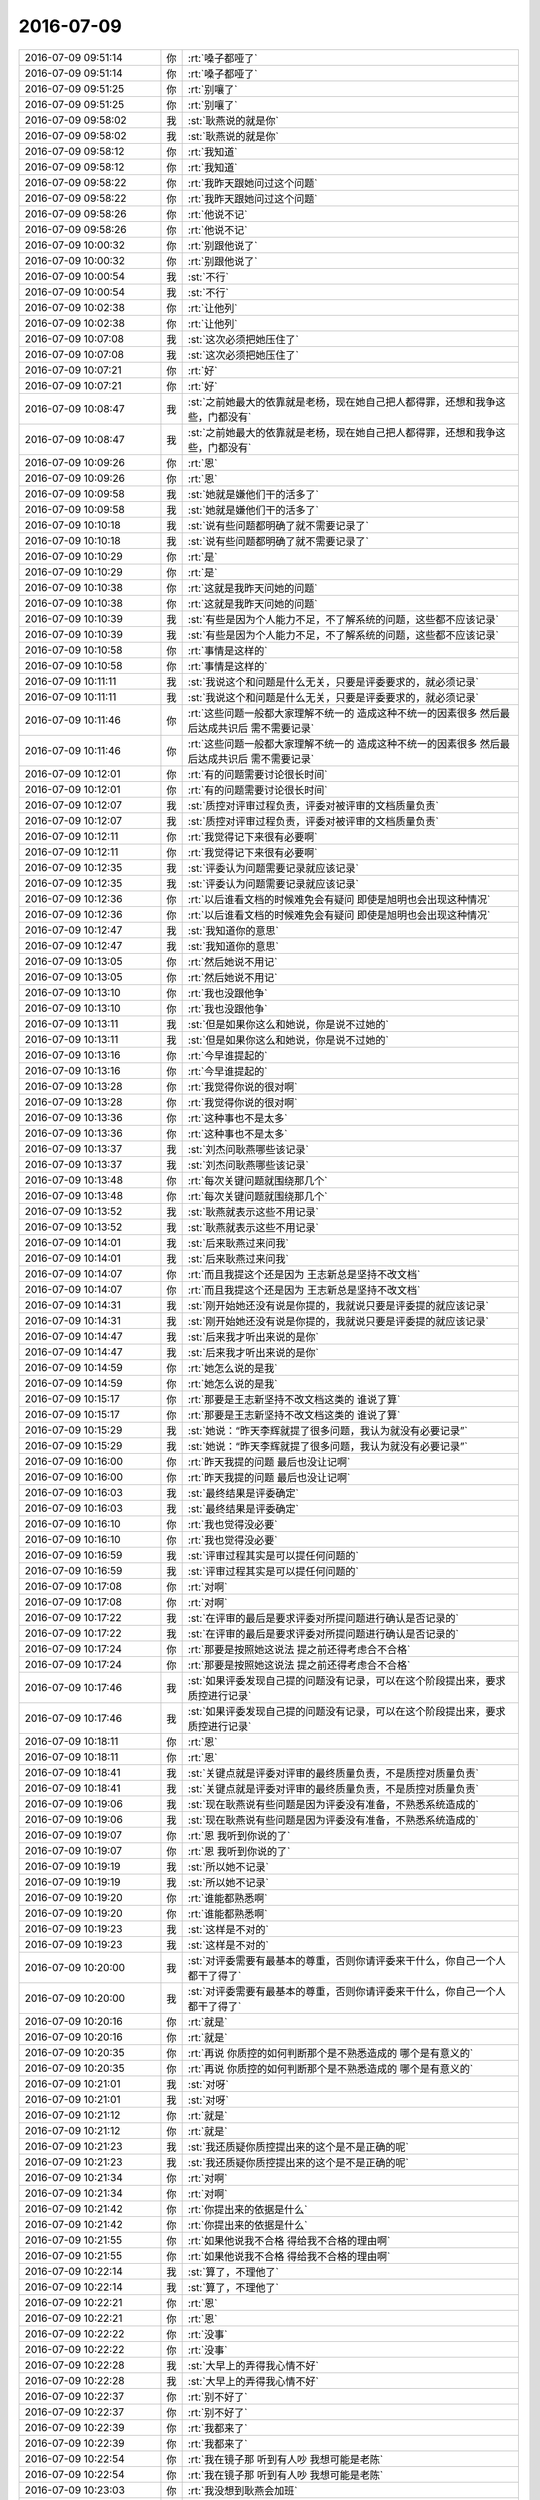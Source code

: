 2016-07-09
-------------

.. list-table::
   :widths: 25, 1, 60

   * - 2016-07-09 09:51:14
     - 你
     - :rt:`嗓子都哑了`
   * - 2016-07-09 09:51:14
     - 你
     - :rt:`嗓子都哑了`
   * - 2016-07-09 09:51:25
     - 你
     - :rt:`别嚷了`
   * - 2016-07-09 09:51:25
     - 你
     - :rt:`别嚷了`
   * - 2016-07-09 09:58:02
     - 我
     - :st:`耿燕说的就是你`
   * - 2016-07-09 09:58:02
     - 我
     - :st:`耿燕说的就是你`
   * - 2016-07-09 09:58:12
     - 你
     - :rt:`我知道`
   * - 2016-07-09 09:58:12
     - 你
     - :rt:`我知道`
   * - 2016-07-09 09:58:22
     - 你
     - :rt:`我昨天跟她问过这个问题`
   * - 2016-07-09 09:58:22
     - 你
     - :rt:`我昨天跟她问过这个问题`
   * - 2016-07-09 09:58:26
     - 你
     - :rt:`他说不记`
   * - 2016-07-09 09:58:26
     - 你
     - :rt:`他说不记`
   * - 2016-07-09 10:00:32
     - 你
     - :rt:`别跟他说了`
   * - 2016-07-09 10:00:32
     - 你
     - :rt:`别跟他说了`
   * - 2016-07-09 10:00:54
     - 我
     - :st:`不行`
   * - 2016-07-09 10:00:54
     - 我
     - :st:`不行`
   * - 2016-07-09 10:02:38
     - 你
     - :rt:`让他列`
   * - 2016-07-09 10:02:38
     - 你
     - :rt:`让他列`
   * - 2016-07-09 10:07:08
     - 我
     - :st:`这次必须把她压住了`
   * - 2016-07-09 10:07:08
     - 我
     - :st:`这次必须把她压住了`
   * - 2016-07-09 10:07:21
     - 你
     - :rt:`好`
   * - 2016-07-09 10:07:21
     - 你
     - :rt:`好`
   * - 2016-07-09 10:08:47
     - 我
     - :st:`之前她最大的依靠就是老杨，现在她自己把人都得罪，还想和我争这些，门都没有`
   * - 2016-07-09 10:08:47
     - 我
     - :st:`之前她最大的依靠就是老杨，现在她自己把人都得罪，还想和我争这些，门都没有`
   * - 2016-07-09 10:09:26
     - 你
     - :rt:`恩`
   * - 2016-07-09 10:09:26
     - 你
     - :rt:`恩`
   * - 2016-07-09 10:09:58
     - 我
     - :st:`她就是嫌他们干的活多了`
   * - 2016-07-09 10:09:58
     - 我
     - :st:`她就是嫌他们干的活多了`
   * - 2016-07-09 10:10:18
     - 我
     - :st:`说有些问题都明确了就不需要记录了`
   * - 2016-07-09 10:10:18
     - 我
     - :st:`说有些问题都明确了就不需要记录了`
   * - 2016-07-09 10:10:29
     - 你
     - :rt:`是`
   * - 2016-07-09 10:10:29
     - 你
     - :rt:`是`
   * - 2016-07-09 10:10:38
     - 你
     - :rt:`这就是我昨天问她的问题`
   * - 2016-07-09 10:10:38
     - 你
     - :rt:`这就是我昨天问她的问题`
   * - 2016-07-09 10:10:39
     - 我
     - :st:`有些是因为个人能力不足，不了解系统的问题，这些都不应该记录`
   * - 2016-07-09 10:10:39
     - 我
     - :st:`有些是因为个人能力不足，不了解系统的问题，这些都不应该记录`
   * - 2016-07-09 10:10:58
     - 你
     - :rt:`事情是这样的`
   * - 2016-07-09 10:10:58
     - 你
     - :rt:`事情是这样的`
   * - 2016-07-09 10:11:11
     - 我
     - :st:`我说这个和问题是什么无关，只要是评委要求的，就必须记录`
   * - 2016-07-09 10:11:11
     - 我
     - :st:`我说这个和问题是什么无关，只要是评委要求的，就必须记录`
   * - 2016-07-09 10:11:46
     - 你
     - :rt:`这些问题一般都大家理解不统一的 造成这种不统一的因素很多 然后最后达成共识后 需不需要记录`
   * - 2016-07-09 10:11:46
     - 你
     - :rt:`这些问题一般都大家理解不统一的 造成这种不统一的因素很多 然后最后达成共识后 需不需要记录`
   * - 2016-07-09 10:12:01
     - 你
     - :rt:`有的问题需要讨论很长时间`
   * - 2016-07-09 10:12:01
     - 你
     - :rt:`有的问题需要讨论很长时间`
   * - 2016-07-09 10:12:07
     - 我
     - :st:`质控对评审过程负责，评委对被评审的文档质量负责`
   * - 2016-07-09 10:12:07
     - 我
     - :st:`质控对评审过程负责，评委对被评审的文档质量负责`
   * - 2016-07-09 10:12:11
     - 你
     - :rt:`我觉得记下来很有必要啊`
   * - 2016-07-09 10:12:11
     - 你
     - :rt:`我觉得记下来很有必要啊`
   * - 2016-07-09 10:12:35
     - 我
     - :st:`评委认为问题需要记录就应该记录`
   * - 2016-07-09 10:12:35
     - 我
     - :st:`评委认为问题需要记录就应该记录`
   * - 2016-07-09 10:12:36
     - 你
     - :rt:`以后谁看文档的时候难免会有疑问 即使是旭明也会出现这种情况`
   * - 2016-07-09 10:12:36
     - 你
     - :rt:`以后谁看文档的时候难免会有疑问 即使是旭明也会出现这种情况`
   * - 2016-07-09 10:12:47
     - 我
     - :st:`我知道你的意思`
   * - 2016-07-09 10:12:47
     - 我
     - :st:`我知道你的意思`
   * - 2016-07-09 10:13:05
     - 你
     - :rt:`然后她说不用记`
   * - 2016-07-09 10:13:05
     - 你
     - :rt:`然后她说不用记`
   * - 2016-07-09 10:13:10
     - 你
     - :rt:`我也没跟他争`
   * - 2016-07-09 10:13:10
     - 你
     - :rt:`我也没跟他争`
   * - 2016-07-09 10:13:11
     - 我
     - :st:`但是如果你这么和她说，你是说不过她的`
   * - 2016-07-09 10:13:11
     - 我
     - :st:`但是如果你这么和她说，你是说不过她的`
   * - 2016-07-09 10:13:16
     - 你
     - :rt:`今早谁提起的`
   * - 2016-07-09 10:13:16
     - 你
     - :rt:`今早谁提起的`
   * - 2016-07-09 10:13:28
     - 你
     - :rt:`我觉得你说的很对啊`
   * - 2016-07-09 10:13:28
     - 你
     - :rt:`我觉得你说的很对啊`
   * - 2016-07-09 10:13:36
     - 你
     - :rt:`这种事也不是太多`
   * - 2016-07-09 10:13:36
     - 你
     - :rt:`这种事也不是太多`
   * - 2016-07-09 10:13:37
     - 我
     - :st:`刘杰问耿燕哪些该记录`
   * - 2016-07-09 10:13:37
     - 我
     - :st:`刘杰问耿燕哪些该记录`
   * - 2016-07-09 10:13:48
     - 你
     - :rt:`每次关键问题就围绕那几个`
   * - 2016-07-09 10:13:48
     - 你
     - :rt:`每次关键问题就围绕那几个`
   * - 2016-07-09 10:13:52
     - 我
     - :st:`耿燕就表示这些不用记录`
   * - 2016-07-09 10:13:52
     - 我
     - :st:`耿燕就表示这些不用记录`
   * - 2016-07-09 10:14:01
     - 我
     - :st:`后来耿燕过来问我`
   * - 2016-07-09 10:14:01
     - 我
     - :st:`后来耿燕过来问我`
   * - 2016-07-09 10:14:07
     - 你
     - :rt:`而且我提这个还是因为 王志新总是坚持不改文档`
   * - 2016-07-09 10:14:07
     - 你
     - :rt:`而且我提这个还是因为 王志新总是坚持不改文档`
   * - 2016-07-09 10:14:31
     - 我
     - :st:`刚开始她还没有说是你提的，我就说只要是评委提的就应该记录`
   * - 2016-07-09 10:14:31
     - 我
     - :st:`刚开始她还没有说是你提的，我就说只要是评委提的就应该记录`
   * - 2016-07-09 10:14:47
     - 我
     - :st:`后来我才听出来说的是你`
   * - 2016-07-09 10:14:47
     - 我
     - :st:`后来我才听出来说的是你`
   * - 2016-07-09 10:14:59
     - 你
     - :rt:`她怎么说的是我`
   * - 2016-07-09 10:14:59
     - 你
     - :rt:`她怎么说的是我`
   * - 2016-07-09 10:15:17
     - 你
     - :rt:`那要是王志新坚持不改文档这类的 谁说了算`
   * - 2016-07-09 10:15:17
     - 你
     - :rt:`那要是王志新坚持不改文档这类的 谁说了算`
   * - 2016-07-09 10:15:29
     - 我
     - :st:`她说：“昨天李辉就提了很多问题，我认为就没有必要记录”`
   * - 2016-07-09 10:15:29
     - 我
     - :st:`她说：“昨天李辉就提了很多问题，我认为就没有必要记录”`
   * - 2016-07-09 10:16:00
     - 你
     - :rt:`昨天我提的问题 最后也没让记啊`
   * - 2016-07-09 10:16:00
     - 你
     - :rt:`昨天我提的问题 最后也没让记啊`
   * - 2016-07-09 10:16:03
     - 我
     - :st:`最终结果是评委确定`
   * - 2016-07-09 10:16:03
     - 我
     - :st:`最终结果是评委确定`
   * - 2016-07-09 10:16:10
     - 你
     - :rt:`我也觉得没必要`
   * - 2016-07-09 10:16:10
     - 你
     - :rt:`我也觉得没必要`
   * - 2016-07-09 10:16:59
     - 我
     - :st:`评审过程其实是可以提任何问题的`
   * - 2016-07-09 10:16:59
     - 我
     - :st:`评审过程其实是可以提任何问题的`
   * - 2016-07-09 10:17:08
     - 你
     - :rt:`对啊`
   * - 2016-07-09 10:17:08
     - 你
     - :rt:`对啊`
   * - 2016-07-09 10:17:22
     - 我
     - :st:`在评审的最后是要求评委对所提问题进行确认是否记录的`
   * - 2016-07-09 10:17:22
     - 我
     - :st:`在评审的最后是要求评委对所提问题进行确认是否记录的`
   * - 2016-07-09 10:17:24
     - 你
     - :rt:`那要是按照她这说法 提之前还得考虑合不合格`
   * - 2016-07-09 10:17:24
     - 你
     - :rt:`那要是按照她这说法 提之前还得考虑合不合格`
   * - 2016-07-09 10:17:46
     - 我
     - :st:`如果评委发现自己提的问题没有记录，可以在这个阶段提出来，要求质控进行记录`
   * - 2016-07-09 10:17:46
     - 我
     - :st:`如果评委发现自己提的问题没有记录，可以在这个阶段提出来，要求质控进行记录`
   * - 2016-07-09 10:18:11
     - 你
     - :rt:`恩`
   * - 2016-07-09 10:18:11
     - 你
     - :rt:`恩`
   * - 2016-07-09 10:18:41
     - 我
     - :st:`关键点就是评委对评审的最终质量负责，不是质控对质量负责`
   * - 2016-07-09 10:18:41
     - 我
     - :st:`关键点就是评委对评审的最终质量负责，不是质控对质量负责`
   * - 2016-07-09 10:19:06
     - 我
     - :st:`现在耿燕说有些问题是因为评委没有准备，不熟悉系统造成的`
   * - 2016-07-09 10:19:06
     - 我
     - :st:`现在耿燕说有些问题是因为评委没有准备，不熟悉系统造成的`
   * - 2016-07-09 10:19:07
     - 你
     - :rt:`恩 我听到你说的了`
   * - 2016-07-09 10:19:07
     - 你
     - :rt:`恩 我听到你说的了`
   * - 2016-07-09 10:19:19
     - 我
     - :st:`所以她不记录`
   * - 2016-07-09 10:19:19
     - 我
     - :st:`所以她不记录`
   * - 2016-07-09 10:19:20
     - 你
     - :rt:`谁能都熟悉啊`
   * - 2016-07-09 10:19:20
     - 你
     - :rt:`谁能都熟悉啊`
   * - 2016-07-09 10:19:23
     - 我
     - :st:`这样是不对的`
   * - 2016-07-09 10:19:23
     - 我
     - :st:`这样是不对的`
   * - 2016-07-09 10:20:00
     - 我
     - :st:`对评委需要有最基本的尊重，否则你请评委来干什么，你自己一个人都干了得了`
   * - 2016-07-09 10:20:00
     - 我
     - :st:`对评委需要有最基本的尊重，否则你请评委来干什么，你自己一个人都干了得了`
   * - 2016-07-09 10:20:16
     - 你
     - :rt:`就是`
   * - 2016-07-09 10:20:16
     - 你
     - :rt:`就是`
   * - 2016-07-09 10:20:35
     - 你
     - :rt:`再说 你质控的如何判断那个是不熟悉造成的 哪个是有意义的`
   * - 2016-07-09 10:20:35
     - 你
     - :rt:`再说 你质控的如何判断那个是不熟悉造成的 哪个是有意义的`
   * - 2016-07-09 10:21:01
     - 我
     - :st:`对呀`
   * - 2016-07-09 10:21:01
     - 我
     - :st:`对呀`
   * - 2016-07-09 10:21:12
     - 你
     - :rt:`就是`
   * - 2016-07-09 10:21:12
     - 你
     - :rt:`就是`
   * - 2016-07-09 10:21:23
     - 我
     - :st:`我还质疑你质控提出来的这个是不是正确的呢`
   * - 2016-07-09 10:21:23
     - 我
     - :st:`我还质疑你质控提出来的这个是不是正确的呢`
   * - 2016-07-09 10:21:34
     - 你
     - :rt:`对啊`
   * - 2016-07-09 10:21:34
     - 你
     - :rt:`对啊`
   * - 2016-07-09 10:21:42
     - 你
     - :rt:`你提出来的依据是什么`
   * - 2016-07-09 10:21:42
     - 你
     - :rt:`你提出来的依据是什么`
   * - 2016-07-09 10:21:55
     - 你
     - :rt:`如果他说我不合格 得给我不合格的理由啊`
   * - 2016-07-09 10:21:55
     - 你
     - :rt:`如果他说我不合格 得给我不合格的理由啊`
   * - 2016-07-09 10:22:14
     - 我
     - :st:`算了，不理他了`
   * - 2016-07-09 10:22:14
     - 我
     - :st:`算了，不理他了`
   * - 2016-07-09 10:22:21
     - 你
     - :rt:`恩`
   * - 2016-07-09 10:22:21
     - 你
     - :rt:`恩`
   * - 2016-07-09 10:22:22
     - 你
     - :rt:`没事`
   * - 2016-07-09 10:22:22
     - 你
     - :rt:`没事`
   * - 2016-07-09 10:22:28
     - 我
     - :st:`大早上的弄得我心情不好`
   * - 2016-07-09 10:22:28
     - 我
     - :st:`大早上的弄得我心情不好`
   * - 2016-07-09 10:22:37
     - 你
     - :rt:`别不好了`
   * - 2016-07-09 10:22:37
     - 你
     - :rt:`别不好了`
   * - 2016-07-09 10:22:39
     - 你
     - :rt:`我都来了`
   * - 2016-07-09 10:22:39
     - 你
     - :rt:`我都来了`
   * - 2016-07-09 10:22:54
     - 你
     - :rt:`我在镜子那 听到有人吵 我想可能是老陈`
   * - 2016-07-09 10:22:54
     - 你
     - :rt:`我在镜子那 听到有人吵 我想可能是老陈`
   * - 2016-07-09 10:23:03
     - 你
     - :rt:`我没想到耿燕会加班`
   * - 2016-07-09 10:23:03
     - 你
     - :rt:`我没想到耿燕会加班`
   * - 2016-07-09 10:24:16
     - 我
     - :st:`我也没想到`
   * - 2016-07-09 10:24:16
     - 我
     - :st:`我也没想到`
   * - 2016-07-09 10:25:01
     - 你
     - :rt:`算了算了 没事没事`
   * - 2016-07-09 10:25:01
     - 你
     - :rt:`算了算了 没事没事`
   * - 2016-07-09 10:28:32
     - 你
     - :rt:`你干嘛呢`
   * - 2016-07-09 10:28:32
     - 你
     - :rt:`你干嘛呢`
   * - 2016-07-09 10:28:46
     - 我
     - :st:`PBC`
   * - 2016-07-09 10:28:46
     - 我
     - :st:`PBC`
   * - 2016-07-09 10:29:04
     - 我
     - :st:`我们组人最多，所以得早弄`
   * - 2016-07-09 10:29:04
     - 我
     - :st:`我们组人最多，所以得早弄`
   * - 2016-07-09 10:29:11
     - 你
     - :rt:`是`
   * - 2016-07-09 10:29:11
     - 你
     - :rt:`是`
   * - 2016-07-09 10:29:16
     - 我
     - :st:`没事的，我有空陪你聊天`
   * - 2016-07-09 10:29:16
     - 我
     - :st:`没事的，我有空陪你聊天`
   * - 2016-07-09 10:29:31
     - 你
     - :rt:`你先弄吧 我没事 我看这个周报呢`
   * - 2016-07-09 10:29:31
     - 你
     - :rt:`你先弄吧 我没事 我看这个周报呢`
   * - 2016-07-09 10:29:40
     - 你
     - :rt:`我看看这些数据是怎么来的`
   * - 2016-07-09 10:29:40
     - 你
     - :rt:`我看看这些数据是怎么来的`
   * - 2016-07-09 10:29:59
     - 我
     - :st:`这周应该还是严丹写吧`
   * - 2016-07-09 10:29:59
     - 我
     - :st:`这周应该还是严丹写吧`
   * - 2016-07-09 10:30:06
     - 你
     - :rt:`是啊`
   * - 2016-07-09 10:30:06
     - 你
     - :rt:`是啊`
   * - 2016-07-09 10:30:20
     - 你
     - :rt:`下周就得我写了 这里边东西很多`
   * - 2016-07-09 10:30:20
     - 你
     - :rt:`下周就得我写了 这里边东西很多`
   * - 2016-07-09 10:30:41
     - 你
     - :rt:`我不知道其中的项目 以哪个为准`
   * - 2016-07-09 10:30:41
     - 你
     - :rt:`我不知道其中的项目 以哪个为准`
   * - 2016-07-09 10:30:42
     - 我
     - :st:`我很早就和严丹提出过，要她找个备份，也给她暗示你做她的备份`
   * - 2016-07-09 10:30:42
     - 我
     - :st:`我很早就和严丹提出过，要她找个备份，也给她暗示你做她的备份`
   * - 2016-07-09 10:30:51
     - 你
     - :rt:`是吧`
   * - 2016-07-09 10:30:51
     - 你
     - :rt:`是吧`
   * - 2016-07-09 10:31:01
     - 我
     - :st:`只是严丹一直说要等领导说`
   * - 2016-07-09 10:31:01
     - 我
     - :st:`只是严丹一直说要等领导说`
   * - 2016-07-09 10:31:07
     - 你
     - :rt:`是`
   * - 2016-07-09 10:31:07
     - 你
     - :rt:`是`
   * - 2016-07-09 10:31:16
     - 我
     - :st:`我说让她去主动找领导，她不去`
   * - 2016-07-09 10:31:16
     - 我
     - :st:`我说让她去主动找领导，她不去`
   * - 2016-07-09 10:31:26
     - 我
     - :st:`至少有3次了`
   * - 2016-07-09 10:31:26
     - 我
     - :st:`至少有3次了`
   * - 2016-07-09 10:31:30
     - 你
     - :rt:`我觉得她本身并不想把这个工作交出来`
   * - 2016-07-09 10:31:30
     - 你
     - :rt:`我觉得她本身并不想把这个工作交出来`
   * - 2016-07-09 10:32:11
     - 我
     - :st:`是，她当时说别人整完了她也得再改一次`
   * - 2016-07-09 10:32:11
     - 我
     - :st:`是，她当时说别人整完了她也得再改一次`
   * - 2016-07-09 10:32:31
     - 你
     - :rt:`我看着这个周报需要的信息很多 我不知道各组提供的周报信息能不能够`
   * - 2016-07-09 10:32:31
     - 你
     - :rt:`我看着这个周报需要的信息很多 我不知道各组提供的周报信息能不能够`
   * - 2016-07-09 10:32:41
     - 我
     - :st:`不能`
   * - 2016-07-09 10:32:41
     - 我
     - :st:`不能`
   * - 2016-07-09 10:32:47
     - 你
     - :rt:`是吧`
   * - 2016-07-09 10:32:47
     - 你
     - :rt:`是吧`
   * - 2016-07-09 10:32:52
     - 你
     - :rt:`我觉得也不能`
   * - 2016-07-09 10:32:52
     - 你
     - :rt:`我觉得也不能`
   * - 2016-07-09 10:32:53
     - 我
     - :st:`有些是需要你去问`
   * - 2016-07-09 10:32:53
     - 我
     - :st:`有些是需要你去问`
   * - 2016-07-09 10:33:02
     - 我
     - :st:`或者你去编的`
   * - 2016-07-09 10:33:02
     - 我
     - :st:`或者你去编的`
   * - 2016-07-09 10:33:05
     - 你
     - :rt:`我是怕严丹那有些东西`
   * - 2016-07-09 10:33:05
     - 你
     - :rt:`我是怕严丹那有些东西`
   * - 2016-07-09 10:33:22
     - 我
     - :st:`以前严丹会问，现在她都是自己编`
   * - 2016-07-09 10:33:22
     - 我
     - :st:`以前严丹会问，现在她都是自己编`
   * - 2016-07-09 10:33:23
     - 你
     - :rt:`不是 你一看就能看出来 不是周报信息能填的`
   * - 2016-07-09 10:33:23
     - 你
     - :rt:`不是 你一看就能看出来 不是周报信息能填的`
   * - 2016-07-09 10:33:32
     - 你
     - :rt:`编的啊`
   * - 2016-07-09 10:33:32
     - 你
     - :rt:`编的啊`
   * - 2016-07-09 10:33:37
     - 你
     - :rt:`有的是rd上的`
   * - 2016-07-09 10:33:37
     - 你
     - :rt:`有的是rd上的`
   * - 2016-07-09 10:33:40
     - 我
     - :st:`对呀`
   * - 2016-07-09 10:33:40
     - 我
     - :st:`对呀`
   * - 2016-07-09 10:33:47
     - 我
     - :st:`这些她都和我说过`
   * - 2016-07-09 10:33:47
     - 我
     - :st:`这些她都和我说过`
   * - 2016-07-09 10:33:57
     - 我
     - :st:`每次抱怨的时候都说`
   * - 2016-07-09 10:33:57
     - 我
     - :st:`每次抱怨的时候都说`
   * - 2016-07-09 10:33:58
     - 你
     - :rt:`我自己看看吧`
   * - 2016-07-09 10:33:58
     - 你
     - :rt:`我自己看看吧`
   * - 2016-07-09 10:34:04
     - 我
     - :st:`我就说她该找备份了`
   * - 2016-07-09 10:34:46
     - 我
     - :st:`不过我不希望你只做这个，这个做久了就真成花瓶了`
   * - 2016-07-09 10:34:46
     - 我
     - :st:`不过我不希望你只做这个，这个做久了就真成花瓶了`
   * - 2016-07-09 10:35:07
     - 你
     - :rt:`不会的`
   * - 2016-07-09 10:35:07
     - 你
     - :rt:`不会的`
   * - 2016-07-09 10:35:15
     - 你
     - :rt:`只是顺便写个周报而已`
   * - 2016-07-09 10:35:15
     - 你
     - :rt:`只是顺便写个周报而已`
   * - 2016-07-09 10:35:24
     - 你
     - :rt:`这类的工作我也得接触接触`
   * - 2016-07-09 10:35:24
     - 你
     - :rt:`这类的工作我也得接触接触`
   * - 2016-07-09 10:35:32
     - 我
     - :st:`是`
   * - 2016-07-09 10:35:32
     - 我
     - :st:`是`
   * - 2016-07-09 10:35:37
     - 你
     - :rt:`我为什么总是跟你说我能做的了呢`
   * - 2016-07-09 10:35:37
     - 你
     - :rt:`我为什么总是跟你说我能做的了呢`
   * - 2016-07-09 10:35:54
     - 你
     - :rt:`这只是个周报 我必须要求自己做好`
   * - 2016-07-09 10:35:54
     - 你
     - :rt:`这只是个周报 我必须要求自己做好`
   * - 2016-07-09 10:36:07
     - 你
     - :rt:`要是想干别的 这个都做不好 还能做什么`
   * - 2016-07-09 10:36:07
     - 你
     - :rt:`要是想干别的 这个都做不好 还能做什么`
   * - 2016-07-09 10:36:18
     - 我
     - :st:`是`
   * - 2016-07-09 10:36:18
     - 我
     - :st:`是`
   * - 2016-07-09 10:36:24
     - 我
     - :st:`我是支持你做这个的`
   * - 2016-07-09 10:36:24
     - 我
     - :st:`我是支持你做这个的`
   * - 2016-07-09 10:36:27
     - 你
     - :rt:`恩`
   * - 2016-07-09 10:36:27
     - 你
     - :rt:`恩`
   * - 2016-07-09 10:36:29
     - 你
     - :rt:`没事`
   * - 2016-07-09 10:36:29
     - 你
     - :rt:`没事`
   * - 2016-07-09 10:36:43
     - 你
     - :rt:`这里边要求的能力并不高`
   * - 2016-07-09 10:36:43
     - 你
     - :rt:`这里边要求的能力并不高`
   * - 2016-07-09 10:36:54
     - 我
     - :st:`这里面有些东西其实是要考虑政治因素`
   * - 2016-07-09 10:36:54
     - 我
     - :st:`这里面有些东西其实是要考虑政治因素`
   * - 2016-07-09 10:36:55
     - 你
     - :rt:`就是细致 让后了解规则就好`
   * - 2016-07-09 10:36:55
     - 你
     - :rt:`就是细致 让后了解规则就好`
   * - 2016-07-09 10:37:05
     - 你
     - :rt:`比学技术简单`
   * - 2016-07-09 10:37:05
     - 你
     - :rt:`比学技术简单`
   * - 2016-07-09 10:37:06
     - 我
     - :st:`严丹编的那部分就有很多是这样的`
   * - 2016-07-09 10:37:06
     - 我
     - :st:`严丹编的那部分就有很多是这样的`
   * - 2016-07-09 10:37:11
     - 你
     - :rt:`我知道`
   * - 2016-07-09 10:37:11
     - 你
     - :rt:`我知道`
   * - 2016-07-09 10:37:17
     - 你
     - :rt:`所以才要了解规则`
   * - 2016-07-09 10:37:17
     - 你
     - :rt:`所以才要了解规则`
   * - 2016-07-09 10:37:20
     - 我
     - :st:`对`
   * - 2016-07-09 10:37:20
     - 我
     - :st:`对`
   * - 2016-07-09 10:37:51
     - 你
     - :rt:`我现在还不知道你说的那事  但是 慢慢的就得摸索出来`
   * - 2016-07-09 10:37:51
     - 你
     - :rt:`我现在还不知道你说的那事  但是 慢慢的就得摸索出来`
   * - 2016-07-09 10:38:00
     - 我
     - :st:`但是这个不好的地方就是会做成花瓶，像王欣那样`
   * - 2016-07-09 10:38:00
     - 我
     - :st:`但是这个不好的地方就是会做成花瓶，像王欣那样`
   * - 2016-07-09 10:38:05
     - 我
     - :st:`严丹也有这个趋势`
   * - 2016-07-09 10:38:05
     - 我
     - :st:`严丹也有这个趋势`
   * - 2016-07-09 10:38:10
     - 你
     - :rt:`等以后我工作多了 我也可以把这个工作交出去 专心干自己的大事`
   * - 2016-07-09 10:38:10
     - 你
     - :rt:`等以后我工作多了 我也可以把这个工作交出去 专心干自己的大事`
   * - 2016-07-09 10:38:23
     - 你
     - :rt:`我看出来了`
   * - 2016-07-09 10:38:23
     - 你
     - :rt:`我看出来了`
   * - 2016-07-09 10:38:32
     - 我
     - :st:`估计严丹就是王欣二世了`
   * - 2016-07-09 10:38:32
     - 我
     - :st:`估计严丹就是王欣二世了`
   * - 2016-07-09 10:38:42
     - 你
     - :rt:`我看现在杨总巴不得把项目管理的也让她交出来`
   * - 2016-07-09 10:38:42
     - 你
     - :rt:`我看现在杨总巴不得把项目管理的也让她交出来`
   * - 2016-07-09 10:38:54
     - 你
     - :rt:`专心给他卖命`
   * - 2016-07-09 10:38:54
     - 你
     - :rt:`专心给他卖命`
   * - 2016-07-09 10:39:03
     - 我
     - :st:`嗯`
   * - 2016-07-09 10:39:03
     - 我
     - :st:`嗯`
   * - 2016-07-09 10:39:15
     - 我
     - :st:`就像赵总要求王欣的一样`
   * - 2016-07-09 10:39:15
     - 我
     - :st:`就像赵总要求王欣的一样`
   * - 2016-07-09 10:39:25
     - 我
     - :st:`现在老杨也是把严丹当成一样的角色`
   * - 2016-07-09 10:39:25
     - 我
     - :st:`现在老杨也是把严丹当成一样的角色`
   * - 2016-07-09 10:39:54
     - 你
     - :rt:`是`
   * - 2016-07-09 10:39:54
     - 你
     - :rt:`是`
   * - 2016-07-09 10:39:57
     - 我
     - :st:`这种事情就是有好有坏`
   * - 2016-07-09 10:39:57
     - 我
     - :st:`这种事情就是有好有坏`
   * - 2016-07-09 10:40:04
     - 你
     - :rt:`我知道`
   * - 2016-07-09 10:40:04
     - 你
     - :rt:`我知道`
   * - 2016-07-09 10:40:36
     - 我
     - :st:`严丹上次还说让我教她python语言，说以后要是需要去找工作好有一技防身`
   * - 2016-07-09 10:40:36
     - 我
     - :st:`严丹上次还说让我教她python语言，说以后要是需要去找工作好有一技防身`
   * - 2016-07-09 10:41:04
     - 你
     - :rt:`真的啊`
   * - 2016-07-09 10:41:04
     - 你
     - :rt:`真的啊`
   * - 2016-07-09 10:41:07
     - 你
     - :rt:`我晕`
   * - 2016-07-09 10:41:07
     - 你
     - :rt:`我晕`
   * - 2016-07-09 10:41:14
     - 你
     - :rt:`原来他也有这个时候`
   * - 2016-07-09 10:41:14
     - 你
     - :rt:`原来他也有这个时候`
   * - 2016-07-09 10:41:45
     - 我
     - :st:`她没有表面上那么风光`
   * - 2016-07-09 10:41:45
     - 我
     - :st:`她没有表面上那么风光`
   * - 2016-07-09 10:41:49
     - 你
     - :rt:`是`
   * - 2016-07-09 10:41:49
     - 你
     - :rt:`是`
   * - 2016-07-09 10:41:56
     - 你
     - :rt:`你这么说我才看出来了`
   * - 2016-07-09 10:41:56
     - 你
     - :rt:`你这么说我才看出来了`
   * - 2016-07-09 10:42:11
     - 我
     - :st:`但是严丹的政治嗅觉非常敏感`
   * - 2016-07-09 10:42:11
     - 我
     - :st:`但是严丹的政治嗅觉非常敏感`
   * - 2016-07-09 10:42:22
     - 我
     - :st:`而且也特别理性`
   * - 2016-07-09 10:42:22
     - 我
     - :st:`而且也特别理性`
   * - 2016-07-09 10:42:35
     - 你
     - :rt:`恩`
   * - 2016-07-09 10:42:35
     - 你
     - :rt:`恩`
   * - 2016-07-09 10:42:37
     - 我
     - :st:`是女人中少有的`
   * - 2016-07-09 10:42:37
     - 我
     - :st:`是女人中少有的`
   * - 2016-07-09 10:42:43
     - 你
     - :rt:`唉`
   * - 2016-07-09 10:42:43
     - 你
     - :rt:`唉`
   * - 2016-07-09 10:43:20
     - 我
     - :st:`有一次吃饭，我和胖子说：“你先给我一个这个季度大家的PBC评分”`
   * - 2016-07-09 10:43:20
     - 我
     - :st:`有一次吃饭，我和胖子说：“你先给我一个这个季度大家的PBC评分”`
   * - 2016-07-09 10:43:29
     - 我
     - :st:`胖子就没听出来是什么意思`
   * - 2016-07-09 10:43:29
     - 我
     - :st:`胖子就没听出来是什么意思`
   * - 2016-07-09 10:43:37
     - 我
     - :st:`严丹就听出来了`
   * - 2016-07-09 10:43:37
     - 我
     - :st:`严丹就听出来了`
   * - 2016-07-09 10:44:34
     - 你
     - :rt:`是吧`
   * - 2016-07-09 10:44:34
     - 你
     - :rt:`是吧`
   * - 2016-07-09 10:44:36
     - 我
     - :st:`严丹就和胖子说“老王是想看你想的是不是和他想的一样，以后可能就让你管了”`
   * - 2016-07-09 10:44:36
     - 我
     - :st:`严丹就和胖子说“老王是想看你想的是不是和他想的一样，以后可能就让你管了”`
   * - 2016-07-09 10:44:48
     - 你
     - :rt:`这事这么简单`
   * - 2016-07-09 10:44:48
     - 你
     - :rt:`这事这么简单`
   * - 2016-07-09 10:44:52
     - 你
     - :rt:`胖子太傻了`
   * - 2016-07-09 10:44:52
     - 你
     - :rt:`胖子太傻了`
   * - 2016-07-09 10:44:58
     - 我
     - :st:`是呀`
   * - 2016-07-09 10:44:58
     - 我
     - :st:`是呀`
   * - 2016-07-09 10:45:09
     - 你
     - :rt:`严丹实力还是有的`
   * - 2016-07-09 10:45:09
     - 你
     - :rt:`严丹实力还是有的`
   * - 2016-07-09 10:45:21
     - 你
     - :rt:`就是现在位置有点尴尬了`
   * - 2016-07-09 10:45:21
     - 你
     - :rt:`就是现在位置有点尴尬了`
   * - 2016-07-09 10:45:28
     - 我
     - :st:`所以其实她并不是很甘心`
   * - 2016-07-09 10:45:28
     - 我
     - :st:`所以其实她并不是很甘心`
   * - 2016-07-09 10:45:32
     - 你
     - :rt:`本来做项目管理也是正道的`
   * - 2016-07-09 10:45:32
     - 你
     - :rt:`本来做项目管理也是正道的`
   * - 2016-07-09 10:45:54
     - 你
     - :rt:`其实周报这种东西 也算是比较重要的信息啦`
   * - 2016-07-09 10:45:54
     - 你
     - :rt:`其实周报这种东西 也算是比较重要的信息啦`
   * - 2016-07-09 10:45:59
     - 我
     - :st:`看到她这样，我就想到你`
   * - 2016-07-09 10:45:59
     - 我
     - :st:`看到她这样，我就想到你`
   * - 2016-07-09 10:46:06
     - 你
     - :rt:`对我可能不重要`
   * - 2016-07-09 10:46:06
     - 你
     - :rt:`对我可能不重要`
   * - 2016-07-09 10:46:14
     - 我
     - :st:`要是你这次写是领导特意安排的`
   * - 2016-07-09 10:46:14
     - 我
     - :st:`要是你这次写是领导特意安排的`
   * - 2016-07-09 10:46:19
     - 你
     - :rt:`但是能够开拓眼界`
   * - 2016-07-09 10:46:19
     - 你
     - :rt:`但是能够开拓眼界`
   * - 2016-07-09 10:46:34
     - 我
     - :st:`那么就有可能是想让你接她的班`
   * - 2016-07-09 10:46:34
     - 我
     - :st:`那么就有可能是想让你接她的班`
   * - 2016-07-09 10:46:36
     - 你
     - :rt:`哦 你指的是我将来的定位`
   * - 2016-07-09 10:46:36
     - 你
     - :rt:`哦 你指的是我将来的定位`
   * - 2016-07-09 10:46:46
     - 你
     - :rt:`啊？？？`
   * - 2016-07-09 10:46:46
     - 你
     - :rt:`啊？？？`
   * - 2016-07-09 10:46:49
     - 我
     - :st:`这和我当初的猜想差不多`
   * - 2016-07-09 10:46:49
     - 我
     - :st:`这和我当初的猜想差不多`
   * - 2016-07-09 10:46:56
     - 你
     - :rt:`那你们亏了`
   * - 2016-07-09 10:46:56
     - 你
     - :rt:`那你们亏了`
   * - 2016-07-09 10:47:04
     - 我
     - :st:`也是把你定位成花瓶`
   * - 2016-07-09 10:47:04
     - 我
     - :st:`也是把你定位成花瓶`
   * - 2016-07-09 10:47:07
     - 你
     - :rt:`好不容易培养出个写软需的`
   * - 2016-07-09 10:47:07
     - 你
     - :rt:`好不容易培养出个写软需的`
   * - 2016-07-09 10:47:14
     - 你
     - :rt:`走一步算一步吧`
   * - 2016-07-09 10:47:14
     - 你
     - :rt:`走一步算一步吧`
   * - 2016-07-09 10:47:40
     - 我
     - :st:`如果只是洪越安排你的就问题不大`
   * - 2016-07-09 10:47:40
     - 我
     - :st:`如果只是洪越安排你的就问题不大`
   * - 2016-07-09 10:48:27
     - 你
     - :rt:`我觉得不是他`
   * - 2016-07-09 10:48:27
     - 你
     - :rt:`我觉得不是他`
   * - 2016-07-09 10:48:39
     - 我
     - :st:`活肯定是干的越多越好，但是你的定位应该是产品经理`
   * - 2016-07-09 10:48:39
     - 我
     - :st:`活肯定是干的越多越好，但是你的定位应该是产品经理`
   * - 2016-07-09 10:48:48
     - 你
     - :rt:`他是很不放心我做的`
   * - 2016-07-09 10:48:48
     - 你
     - :rt:`他是很不放心我做的`
   * - 2016-07-09 10:49:27
     - 我
     - :st:`你说的他是指洪越？`
   * - 2016-07-09 10:49:27
     - 我
     - :st:`你说的他是指洪越？`
   * - 2016-07-09 10:49:32
     - 你
     - :rt:`是不是领导安排的 我不知道`
   * - 2016-07-09 10:49:32
     - 你
     - :rt:`是不是领导安排的 我不知道`
   * - 2016-07-09 10:49:39
     - 你
     - :rt:`但是我能肯定不是王洪越`
   * - 2016-07-09 10:49:39
     - 你
     - :rt:`但是我能肯定不是王洪越`
   * - 2016-07-09 10:51:09
     - 我
     - :st:`嗯`
   * - 2016-07-09 10:51:09
     - 我
     - :st:`嗯`
   * - 2016-07-09 10:51:55
     - 我
     - :st:`不管是谁，咱们就按照咱们的目标努力`
   * - 2016-07-09 10:51:55
     - 我
     - :st:`不管是谁，咱们就按照咱们的目标努力`
   * - 2016-07-09 10:52:00
     - 你
     - :rt:`是`
   * - 2016-07-09 10:52:00
     - 你
     - :rt:`是`
   * - 2016-07-09 10:52:46
     - 你
     - :rt:`我的目标是产品经理`
   * - 2016-07-09 10:52:46
     - 你
     - :rt:`我的目标是产品经理`
   * - 2016-07-09 10:52:54
     - 你
     - :rt:`我才不会给杨总当秘书呢`
   * - 2016-07-09 10:52:54
     - 你
     - :rt:`我才不会给杨总当秘书呢`
   * - 2016-07-09 10:53:05
     - 你
     - :rt:`一年前让我去还可能 现在不行了`
   * - 2016-07-09 10:53:05
     - 你
     - :rt:`一年前让我去还可能 现在不行了`
   * - 2016-07-09 11:01:45
     - 我
     - :st:`即使是当秘书，也不会是老杨的，应该是下一任开发中心领导的，就是有可能是老田的。严丹才是老杨的秘书`
   * - 2016-07-09 11:01:45
     - 我
     - :st:`即使是当秘书，也不会是老杨的，应该是下一任开发中心领导的，就是有可能是老田的。严丹才是老杨的秘书`
   * - 2016-07-09 11:03:56
     - 你
     - :rt:`恩`
   * - 2016-07-09 11:03:56
     - 你
     - :rt:`恩`
   * - 2016-07-09 11:04:01
     - 你
     - :rt:`老田更不可能了`
   * - 2016-07-09 11:04:01
     - 你
     - :rt:`老田更不可能了`
   * - 2016-07-09 11:07:05
     - 你
     - :rt:`今天中午跟我对象吃饭`
   * - 2016-07-09 11:07:05
     - 你
     - :rt:`今天中午跟我对象吃饭`
   * - 2016-07-09 11:07:29
     - 你
     - :rt:`问了一路今天谁加班`
   * - 2016-07-09 11:07:29
     - 你
     - :rt:`问了一路今天谁加班`
   * - 2016-07-09 11:08:14
     - 我
     - :st:`是不是就想看我加不加`
   * - 2016-07-09 11:08:14
     - 我
     - :st:`是不是就想看我加不加`
   * - 2016-07-09 11:08:20
     - 你
     - :rt:`对啊`
   * - 2016-07-09 11:08:20
     - 你
     - :rt:`对啊`
   * - 2016-07-09 11:08:22
     - 你
     - :rt:`我觉得是`
   * - 2016-07-09 11:08:22
     - 你
     - :rt:`我觉得是`
   * - 2016-07-09 11:08:34
     - 你
     - :rt:`从昨天晚上就开始问`
   * - 2016-07-09 11:08:34
     - 你
     - :rt:`从昨天晚上就开始问`
   * - 2016-07-09 11:08:53
     - 你
     - :rt:`而且我发现一件事`
   * - 2016-07-09 11:08:53
     - 你
     - :rt:`而且我发现一件事`
   * - 2016-07-09 11:09:12
     - 我
     - :st:`什么事`
   * - 2016-07-09 11:09:12
     - 我
     - :st:`什么事`
   * - 2016-07-09 11:09:14
     - 你
     - :rt:`我发现东东根本不想我工作发展的好`
   * - 2016-07-09 11:09:14
     - 你
     - :rt:`我发现东东根本不想我工作发展的好`
   * - 2016-07-09 11:09:18
     - 你
     - :rt:`他大男子主义`
   * - 2016-07-09 11:09:18
     - 你
     - :rt:`他大男子主义`
   * - 2016-07-09 11:09:23
     - 我
     - :st:`哦`
   * - 2016-07-09 11:09:23
     - 我
     - :st:`哦`
   * - 2016-07-09 11:09:29
     - 你
     - :rt:`我以后工作的事 不能跟他说了`
   * - 2016-07-09 11:09:29
     - 你
     - :rt:`我以后工作的事 不能跟他说了`
   * - 2016-07-09 11:09:50
     - 我
     - :st:`不会想让你当家庭主妇吧`
   * - 2016-07-09 11:09:50
     - 我
     - :st:`不会想让你当家庭主妇吧`
   * - 2016-07-09 11:09:52
     - 你
     - :rt:`我觉得他很难超过我`
   * - 2016-07-09 11:09:52
     - 你
     - :rt:`我觉得他很难超过我`
   * - 2016-07-09 11:09:59
     - 你
     - :rt:`不是`
   * - 2016-07-09 11:09:59
     - 你
     - :rt:`不是`
   * - 2016-07-09 11:10:15
     - 你
     - :rt:`就是普普通通的吧 比他好 他就不乐意`
   * - 2016-07-09 11:10:15
     - 你
     - :rt:`就是普普通通的吧 比他好 他就不乐意`
   * - 2016-07-09 11:10:24
     - 你
     - :rt:`也不是不乐意`
   * - 2016-07-09 11:10:24
     - 你
     - :rt:`也不是不乐意`
   * - 2016-07-09 11:10:27
     - 我
     - :st:`唉`
   * - 2016-07-09 11:10:27
     - 我
     - :st:`唉`
   * - 2016-07-09 11:10:30
     - 你
     - :rt:`就是会不好受`
   * - 2016-07-09 11:10:30
     - 你
     - :rt:`就是会不好受`
   * - 2016-07-09 11:10:35
     - 你
     - :rt:`你看我多惨`
   * - 2016-07-09 11:10:35
     - 你
     - :rt:`你看我多惨`
   * - 2016-07-09 11:10:38
     - 我
     - :st:`是`
   * - 2016-07-09 11:10:38
     - 我
     - :st:`是`
   * - 2016-07-09 11:10:50
     - 你
     - :rt:`好也不是 坏也不是`
   * - 2016-07-09 11:10:50
     - 你
     - :rt:`好也不是 坏也不是`
   * - 2016-07-09 11:10:55
     - 我
     - :st:`有好久我媳妇一直比我好`
   * - 2016-07-09 11:10:55
     - 我
     - :st:`有好久我媳妇一直比我好`
   * - 2016-07-09 11:11:06
     - 你
     - :rt:`你心里难受吗`
   * - 2016-07-09 11:11:06
     - 你
     - :rt:`你心里难受吗`
   * - 2016-07-09 11:11:12
     - 我
     - :st:`挣钱也比我多`
   * - 2016-07-09 11:11:12
     - 我
     - :st:`挣钱也比我多`
   * - 2016-07-09 11:11:19
     - 我
     - :st:`没有呀`
   * - 2016-07-09 11:11:19
     - 我
     - :st:`没有呀`
   * - 2016-07-09 11:11:22
     - 你
     - :rt:`是吧`
   * - 2016-07-09 11:11:22
     - 你
     - :rt:`是吧`
   * - 2016-07-09 11:11:24
     - 你
     - :rt:`唉`
   * - 2016-07-09 11:11:24
     - 你
     - :rt:`唉`
   * - 2016-07-09 11:11:28
     - 你
     - :rt:`人跟人不同`
   * - 2016-07-09 11:11:28
     - 你
     - :rt:`人跟人不同`
   * - 2016-07-09 11:11:30
     - 我
     - :st:`只是更努力的提高自己`
   * - 2016-07-09 11:11:30
     - 我
     - :st:`只是更努力的提高自己`
   * - 2016-07-09 11:11:40
     - 你
     - :rt:`我觉得东东最大的毛病就是不努力`
   * - 2016-07-09 11:11:40
     - 你
     - :rt:`我觉得东东最大的毛病就是不努力`
   * - 2016-07-09 11:11:46
     - 我
     - :st:`嗯`
   * - 2016-07-09 11:11:46
     - 我
     - :st:`嗯`
   * - 2016-07-09 11:11:49
     - 你
     - :rt:`上进心还是有的`
   * - 2016-07-09 11:11:49
     - 你
     - :rt:`上进心还是有的`
   * - 2016-07-09 11:12:01
     - 我
     - :st:`有点像阿娇吗`
   * - 2016-07-09 11:12:01
     - 我
     - :st:`有点像阿娇吗`
   * - 2016-07-09 11:12:03
     - 你
     - :rt:`叫思想的巨人 行动的矮子`
   * - 2016-07-09 11:12:03
     - 你
     - :rt:`叫思想的巨人 行动的矮子`
   * - 2016-07-09 11:12:13
     - 你
     - :rt:`不是 比他上进多了`
   * - 2016-07-09 11:12:13
     - 你
     - :rt:`不是 比他上进多了`
   * - 2016-07-09 11:12:19
     - 你
     - :rt:`学习能力差`
   * - 2016-07-09 11:12:19
     - 你
     - :rt:`学习能力差`
   * - 2016-07-09 11:12:34
     - 你
     - :rt:`不够钻`
   * - 2016-07-09 11:12:34
     - 你
     - :rt:`不够钻`
   * - 2016-07-09 11:12:37
     - 我
     - :st:`哦`
   * - 2016-07-09 11:12:37
     - 我
     - :st:`哦`
   * - 2016-07-09 11:12:57
     - 你
     - :rt:`我俩一起学习 我得比他快很多`
   * - 2016-07-09 11:13:35
     - 你
     - :rt:`我先忙会`
   * - 2016-07-09 11:13:35
     - 你
     - :rt:`我先忙会`
   * - 2016-07-09 11:13:40
     - 我
     - :st:`好的`
   * - 2016-07-09 11:13:40
     - 我
     - :st:`好的`
   * - 2016-07-09 11:13:43
     - 你
     - :rt:`一会再说吧`
   * - 2016-07-09 11:13:43
     - 你
     - :rt:`一会再说吧`
   * - 2016-07-09 11:13:47
     - 我
     - :st:`有空你找我`
   * - 2016-07-09 11:13:47
     - 我
     - :st:`有空你找我`
   * - 2016-07-09 11:13:54
     - 你
     - :rt:`好`
   * - 2016-07-09 11:13:54
     - 你
     - :rt:`好`
   * - 2016-07-09 11:44:29
     - 你
     - :rt:`你不忙了吗`
   * - 2016-07-09 11:44:29
     - 你
     - :rt:`你不忙了吗`
   * - 2016-07-09 11:44:44
     - 我
     - :st:`是`
   * - 2016-07-09 11:44:44
     - 我
     - :st:`是`
   * - 2016-07-09 11:45:48
     - 我
     - :st:`你带饭了吗`
   * - 2016-07-09 11:45:48
     - 我
     - :st:`你带饭了吗`
   * - 2016-07-09 11:46:04
     - 你
     - :rt:`没有 我跟东东一起吃`
   * - 2016-07-09 11:46:04
     - 你
     - :rt:`没有 我跟东东一起吃`
   * - 2016-07-09 11:46:23
     - 你
     - :rt:`问我 带不带饭`
   * - 2016-07-09 11:46:23
     - 你
     - :rt:`问我 带不带饭`
   * - 2016-07-09 11:46:28
     - 你
     - :rt:`我说不带了`
   * - 2016-07-09 11:46:28
     - 你
     - :rt:`我说不带了`
   * - 2016-07-09 11:46:31
     - 我
     - :st:`东东中午过来？`
   * - 2016-07-09 11:46:31
     - 我
     - :st:`东东中午过来？`
   * - 2016-07-09 11:46:34
     - 你
     - :rt:`问阿娇加不加班`
   * - 2016-07-09 11:46:34
     - 你
     - :rt:`问阿娇加不加班`
   * - 2016-07-09 11:46:38
     - 你
     - :rt:`跟谁吃饭`
   * - 2016-07-09 11:46:38
     - 你
     - :rt:`跟谁吃饭`
   * - 2016-07-09 11:46:43
     - 你
     - :rt:`本来想跟你吃的`
   * - 2016-07-09 11:46:43
     - 你
     - :rt:`本来想跟你吃的`
   * - 2016-07-09 11:46:58
     - 你
     - :rt:`索性我就说你过来找我吧 咱俩吃`
   * - 2016-07-09 11:46:58
     - 你
     - :rt:`索性我就说你过来找我吧 咱俩吃`
   * - 2016-07-09 11:47:16
     - 我
     - :st:`嗯，挺好`
   * - 2016-07-09 11:47:16
     - 我
     - :st:`嗯，挺好`
   * - 2016-07-09 11:47:23
     - 你
     - :rt:`恩`
   * - 2016-07-09 11:47:23
     - 你
     - :rt:`恩`
   * - 2016-07-09 11:48:19
     - 你
     - :rt:`他老是看着我`
   * - 2016-07-09 11:48:19
     - 你
     - :rt:`他老是看着我`
   * - 2016-07-09 11:48:43
     - 我
     - :st:`太宝贝你了`
   * - 2016-07-09 11:48:43
     - 我
     - :st:`太宝贝你了`
   * - 2016-07-09 11:49:34
     - 你
     - :rt:`哪有 不相信我`
   * - 2016-07-09 11:49:34
     - 你
     - :rt:`哪有 不相信我`
   * - 2016-07-09 11:50:29
     - 我
     - :st:`阿娇和你们一起吃吗`
   * - 2016-07-09 11:50:29
     - 我
     - :st:`阿娇和你们一起吃吗`
   * - 2016-07-09 11:50:41
     - 你
     - :rt:`不`
   * - 2016-07-09 11:50:52
     - 你
     - :rt:`他吃加班餐`
   * - 2016-07-09 11:50:52
     - 你
     - :rt:`他吃加班餐`
   * - 2016-07-09 11:51:05
     - 我
     - :st:`多难吃呀`
   * - 2016-07-09 11:51:05
     - 我
     - :st:`多难吃呀`
   * - 2016-07-09 11:51:18
     - 你
     - :rt:`我叫他了 他不去`
   * - 2016-07-09 11:51:18
     - 你
     - :rt:`我叫他了 他不去`
   * - 2016-07-09 11:51:27
     - 你
     - :rt:`你要不叫她跟你们一起吃去`
   * - 2016-07-09 11:51:27
     - 你
     - :rt:`你要不叫她跟你们一起吃去`
   * - 2016-07-09 11:51:41
     - 我
     - :st:`待会看情况吧`
   * - 2016-07-09 11:51:41
     - 我
     - :st:`待会看情况吧`
   * - 2016-07-09 11:52:52
     - 你
     - :rt:`好`
   * - 2016-07-09 11:52:52
     - 你
     - :rt:`好`
   * - 2016-07-09 11:53:29
     - 我
     - :st:`你今天的发卡挺好看`
   * - 2016-07-09 11:53:29
     - 我
     - :st:`你今天的发卡挺好看`
   * - 2016-07-09 11:53:40
     - 我
     - :st:`我一回头正好看见`
   * - 2016-07-09 11:53:40
     - 我
     - :st:`我一回头正好看见`
   * - 2016-07-09 11:53:51
     - 你
     - :rt:`早上洗了头发`
   * - 2016-07-09 11:53:51
     - 你
     - :rt:`早上洗了头发`
   * - 2016-07-09 11:53:56
     - 你
     - :rt:`太蓬蓬`
   * - 2016-07-09 11:53:56
     - 你
     - :rt:`太蓬蓬`
   * - 2016-07-09 11:54:11
     - 我
     - :st:`哦`
   * - 2016-07-09 11:54:11
     - 我
     - :st:`哦`
   * - 2016-07-09 11:54:35
     - 你
     - :rt:`我觉得现在有些事我都只能跟你和我姐说了`
   * - 2016-07-09 11:54:35
     - 你
     - :rt:`我觉得现在有些事我都只能跟你和我姐说了`
   * - 2016-07-09 11:55:33
     - 我
     - :st:`为什么`
   * - 2016-07-09 11:55:33
     - 我
     - :st:`为什么`
   * - 2016-07-09 11:55:49
     - 你
     - :rt:`先去吃饭`
   * - 2016-07-09 11:55:49
     - 你
     - :rt:`先去吃饭`
   * - 2016-07-09 13:42:23
     - 我
     - :st:`回来了`
   * - 2016-07-09 13:42:23
     - 我
     - :st:`回来了`
   * - 2016-07-09 13:42:30
     - 你
     - :rt:`恩`
   * - 2016-07-09 13:42:30
     - 你
     - :rt:`恩`
   * - 2016-07-09 13:42:32
     - 你
     - :rt:`困`
   * - 2016-07-09 13:42:32
     - 你
     - :rt:`困`
   * - 2016-07-09 13:42:51
     - 我
     - :st:`睡会吧，我也睡会`
   * - 2016-07-09 13:42:51
     - 我
     - :st:`睡会吧，我也睡会`
   * - 2016-07-09 13:42:56
     - 你
     - :rt:`好`
   * - 2016-07-09 13:42:56
     - 你
     - :rt:`好`
   * - 2016-07-09 14:25:43
     - 我
     - :st:`睡醒了`
   * - 2016-07-09 14:25:43
     - 我
     - :st:`睡醒了`
   * - 2016-07-09 14:25:47
     - 你
     - :rt:`恩`
   * - 2016-07-09 14:25:47
     - 你
     - :rt:`恩`
   * - 2016-07-09 14:25:52
     - 你
     - :rt:`几点醒的`
   * - 2016-07-09 14:25:52
     - 你
     - :rt:`几点醒的`
   * - 2016-07-09 14:26:26
     - 我
     - :st:`刚醒`
   * - 2016-07-09 14:26:26
     - 我
     - :st:`刚醒`
   * - 2016-07-09 14:26:40
     - 你
     - :rt:`我也是`
   * - 2016-07-09 14:26:40
     - 你
     - :rt:`我也是`
   * - 2016-07-09 14:27:07
     - 我
     - :st:`你的腰凉吗`
   * - 2016-07-09 14:27:07
     - 我
     - :st:`你的腰凉吗`
   * - 2016-07-09 14:27:15
     - 你
     - :rt:`恩 有点`
   * - 2016-07-09 14:27:15
     - 你
     - :rt:`恩 有点`
   * - 2016-07-09 14:27:20
     - 你
     - :rt:`中午的时候`
   * - 2016-07-09 14:27:20
     - 你
     - :rt:`中午的时候`
   * - 2016-07-09 14:27:35
     - 你
     - :rt:`我把水杯放那了 结果睡着了`
   * - 2016-07-09 14:27:35
     - 你
     - :rt:`我把水杯放那了 结果睡着了`
   * - 2016-07-09 14:27:54
     - 我
     - :st:`现在好点吗`
   * - 2016-07-09 14:27:54
     - 我
     - :st:`现在好点吗`
   * - 2016-07-09 14:27:57
     - 你
     - :rt:`你看到了啊`
   * - 2016-07-09 14:27:57
     - 你
     - :rt:`你看到了啊`
   * - 2016-07-09 14:28:03
     - 你
     - :rt:`好丢人`
   * - 2016-07-09 14:28:03
     - 你
     - :rt:`好丢人`
   * - 2016-07-09 14:28:10
     - 你
     - :rt:`好多了`
   * - 2016-07-09 14:28:10
     - 你
     - :rt:`好多了`
   * - 2016-07-09 14:28:20
     - 你
     - :rt:`可能昨天有点着凉`
   * - 2016-07-09 14:28:20
     - 你
     - :rt:`可能昨天有点着凉`
   * - 2016-07-09 14:28:27
     - 你
     - :rt:`现在天太热了`
   * - 2016-07-09 14:28:27
     - 你
     - :rt:`现在天太热了`
   * - 2016-07-09 14:28:29
     - 我
     - :st:`嗯`
   * - 2016-07-09 14:28:29
     - 我
     - :st:`嗯`
   * - 2016-07-09 14:28:44
     - 我
     - :st:`一定要注意腰`
   * - 2016-07-09 14:28:44
     - 我
     - :st:`一定要注意腰`
   * - 2016-07-09 14:28:51
     - 你
     - :rt:`恩 知道了`
   * - 2016-07-09 14:28:51
     - 你
     - :rt:`恩 知道了`
   * - 2016-07-09 14:29:04
     - 你
     - :rt:`本来想贴个暖贴的 我怕太热`
   * - 2016-07-09 14:29:04
     - 你
     - :rt:`本来想贴个暖贴的 我怕太热`
   * - 2016-07-09 14:29:17
     - 你
     - :rt:`结果中午就有点凉`
   * - 2016-07-09 14:29:17
     - 你
     - :rt:`结果中午就有点凉`
   * - 2016-07-09 14:30:10
     - 你
     - :rt:`我想跟你呆着玩`
   * - 2016-07-09 14:30:10
     - 你
     - :rt:`我想跟你呆着玩`
   * - 2016-07-09 14:30:30
     - 我
     - :st:`中午阿娇和我们一起吃的`
   * - 2016-07-09 14:30:30
     - 我
     - :st:`中午阿娇和我们一起吃的`
   * - 2016-07-09 14:30:37
     - 你
     - :rt:`恩 好`
   * - 2016-07-09 14:30:37
     - 你
     - :rt:`恩 好`
   * - 2016-07-09 14:30:55
     - 我
     - :st:`要不咱俩出去`
   * - 2016-07-09 14:30:55
     - 我
     - :st:`要不咱俩出去`
   * - 2016-07-09 14:31:03
     - 你
     - :rt:`现在有点热`
   * - 2016-07-09 14:31:03
     - 你
     - :rt:`现在有点热`
   * - 2016-07-09 14:31:07
     - 你
     - :rt:`等等吧`
   * - 2016-07-09 14:31:07
     - 你
     - :rt:`等等吧`
   * - 2016-07-09 14:31:11
     - 你
     - :rt:`你打算几点走`
   * - 2016-07-09 14:31:11
     - 你
     - :rt:`你打算几点走`
   * - 2016-07-09 14:31:16
     - 我
     - :st:`我没事`
   * - 2016-07-09 14:31:16
     - 我
     - :st:`我没事`
   * - 2016-07-09 14:31:22
     - 我
     - :st:`几点走都行`
   * - 2016-07-09 14:31:22
     - 我
     - :st:`几点走都行`
   * - 2016-07-09 14:31:27
     - 你
     - :rt:`好`
   * - 2016-07-09 14:31:27
     - 你
     - :rt:`好`
   * - 2016-07-09 14:31:30
     - 你
     - :rt:`等三四点吧`
   * - 2016-07-09 14:31:30
     - 你
     - :rt:`等三四点吧`
   * - 2016-07-09 14:31:37
     - 你
     - :rt:`我今天估计得晚点走`
   * - 2016-07-09 14:31:37
     - 你
     - :rt:`我今天估计得晚点走`
   * - 2016-07-09 14:35:33
     - 我
     - :st:`今天中午本来只是想带着阿娇，结果李培晟非要和阿娇去一起吃加班餐，后来我们就把李培晟也带上了`
   * - 2016-07-09 14:35:33
     - 我
     - :st:`今天中午本来只是想带着阿娇，结果李培晟非要和阿娇去一起吃加班餐，后来我们就把李培晟也带上了`
   * - 2016-07-09 14:35:50
     - 你
     - :rt:`想跟阿娇说事吗`
   * - 2016-07-09 14:35:50
     - 你
     - :rt:`想跟阿娇说事吗`
   * - 2016-07-09 14:35:57
     - 我
     - :st:`这个大电灯泡害得阿娇一直做中间`
   * - 2016-07-09 14:35:57
     - 我
     - :st:`这个大电灯泡害得阿娇一直做中间`
   * - 2016-07-09 14:36:03
     - 我
     - :st:`没有`
   * - 2016-07-09 14:36:03
     - 我
     - :st:`没有`
   * - 2016-07-09 14:36:24
     - 你
     - :rt:`当说的灯泡了`
   * - 2016-07-09 14:36:24
     - 你
     - :rt:`当说的灯泡了`
   * - 2016-07-09 14:36:26
     - 你
     - :rt:`谁的`
   * - 2016-07-09 14:36:26
     - 你
     - :rt:`谁的`
   * - 2016-07-09 14:36:43
     - 我
     - :st:`本来我看就阿娇一个女孩了，和我们一起去吃呗，正好车里也坐得下`
   * - 2016-07-09 14:36:43
     - 我
     - :st:`本来我看就阿娇一个女孩了，和我们一起去吃呗，正好车里也坐得下`
   * - 2016-07-09 14:37:33
     - 你
     - :rt:`哈哈`
   * - 2016-07-09 14:37:33
     - 你
     - :rt:`哈哈`
   * - 2016-07-09 14:37:36
     - 我
     - :st:`结果李培晟非拉着阿娇去吃加班餐`
   * - 2016-07-09 14:37:36
     - 我
     - :st:`结果李培晟非拉着阿娇去吃加班餐`
   * - 2016-07-09 14:37:40
     - 你
     - :rt:`你就是对女孩子很好`
   * - 2016-07-09 14:37:40
     - 你
     - :rt:`你就是对女孩子很好`
   * - 2016-07-09 14:37:45
     - 我
     - :st:`到楼下了阿娇都不想和我们去了`
   * - 2016-07-09 14:37:45
     - 我
     - :st:`到楼下了阿娇都不想和我们去了`
   * - 2016-07-09 14:37:53
     - 我
     - :st:`我看就都带上了`
   * - 2016-07-09 14:37:53
     - 我
     - :st:`我看就都带上了`
   * - 2016-07-09 14:37:56
     - 你
     - :rt:`阿娇本来也不想去估计`
   * - 2016-07-09 14:37:56
     - 你
     - :rt:`阿娇本来也不想去估计`
   * - 2016-07-09 14:37:58
     - 你
     - :rt:`哈哈`
   * - 2016-07-09 14:37:58
     - 你
     - :rt:`哈哈`
   * - 2016-07-09 14:38:11
     - 你
     - :rt:`她又不是我`
   * - 2016-07-09 14:38:11
     - 你
     - :rt:`她又不是我`
   * - 2016-07-09 14:38:27
     - 我
     - :st:`阿娇还行吧`
   * - 2016-07-09 14:38:27
     - 我
     - :st:`阿娇还行吧`
   * - 2016-07-09 14:38:39
     - 我
     - :st:`其实她是不喜欢吃加班餐的`
   * - 2016-07-09 14:38:39
     - 我
     - :st:`其实她是不喜欢吃加班餐的`
   * - 2016-07-09 14:39:45
     - 你
     - :rt:`哦`
   * - 2016-07-09 14:39:45
     - 你
     - :rt:`哦`
   * - 2016-07-09 14:39:48
     - 你
     - :rt:`好吧`
   * - 2016-07-09 14:39:48
     - 你
     - :rt:`好吧`
   * - 2016-07-09 14:39:54
     - 你
     - :rt:`我叫她跟我们吃了 他不去`
   * - 2016-07-09 14:39:54
     - 你
     - :rt:`我叫她跟我们吃了 他不去`
   * - 2016-07-09 14:41:01
     - 你
     - :rt:`这个问题列表看不明白啊`
   * - 2016-07-09 14:41:01
     - 你
     - :rt:`这个问题列表看不明白啊`
   * - 2016-07-09 14:44:20
     - 我
     - :st:`哪个列表`
   * - 2016-07-09 14:44:20
     - 我
     - :st:`哪个列表`
   * - 2016-07-09 14:45:10
     - 你
     - :rt:`算了 我自己看吧`
   * - 2016-07-09 14:45:10
     - 你
     - :rt:`算了 我自己看吧`
   * - 2016-07-09 14:46:00
     - 我
     - :st:`不懂的你回来问严丹吧`
   * - 2016-07-09 14:46:00
     - 我
     - :st:`不懂的你回来问严丹吧`
   * - 2016-07-09 14:46:11
     - 你
     - :rt:`恩`
   * - 2016-07-09 14:46:11
     - 你
     - :rt:`恩`
   * - 2016-07-09 15:29:56
     - 我
     - :st:`看的怎么样`
   * - 2016-07-09 15:29:56
     - 我
     - :st:`看的怎么样`
   * - 2016-07-09 15:30:05
     - 你
     - :rt:`恩 差不多`
   * - 2016-07-09 15:30:05
     - 你
     - :rt:`恩 差不多`
   * - 2016-07-09 15:30:10
     - 你
     - :rt:`看出点东西了`
   * - 2016-07-09 15:30:10
     - 你
     - :rt:`看出点东西了`
   * - 2016-07-09 15:30:20
     - 我
     - :st:`好的`
   * - 2016-07-09 15:30:20
     - 我
     - :st:`好的`
   * - 2016-07-09 15:30:27
     - 你
     - :rt:`有几个问题`
   * - 2016-07-09 15:30:27
     - 你
     - :rt:`有几个问题`
   * - 2016-07-09 15:30:40
     - 我
     - :st:`你说`
   * - 2016-07-09 15:30:40
     - 我
     - :st:`你说`
   * - 2016-07-09 15:30:54
     - 你
     - :rt:`我叫你过来行吗`
   * - 2016-07-09 15:30:54
     - 你
     - :rt:`我叫你过来行吗`
   * - 2016-07-09 15:31:04
     - 我
     - :st:`行`
   * - 2016-07-09 15:31:04
     - 我
     - :st:`行`
   * - 2016-07-09 16:25:18
     - 我
     - :st:`我去一楼等你`
   * - 2016-07-09 16:25:18
     - 我
     - :st:`我去一楼等你`
   * - 2016-07-09 17:47:03
     - 你
     - :rt:`我到了`
   * - 2016-07-09 17:47:03
     - 你
     - :rt:`我到了`
   * - 2016-07-09 17:47:15
     - 我
     - :st:`好的`
   * - 2016-07-09 17:47:15
     - 我
     - :st:`好的`
   * - 2016-07-09 17:47:43
     - 我
     - :st:`胖子走了吗`
   * - 2016-07-09 17:47:43
     - 我
     - :st:`胖子走了吗`
   * - 2016-07-09 17:48:17
     - 你
     - :rt:`走了应该 没在座位 杨丽颖也走了`
   * - 2016-07-09 17:48:17
     - 你
     - :rt:`走了应该 没在座位 杨丽颖也走了`
   * - 2016-07-09 17:48:51
     - 我
     - :st:`好的`
   * - 2016-07-09 17:48:51
     - 我
     - :st:`好的`
   * - 2016-07-09 17:57:09
     - 我
     - :st:`你几点走`
   * - 2016-07-09 17:57:09
     - 我
     - :st:`你几点走`
   * - 2016-07-09 17:57:37
     - 你
     - :rt:`最早也得七点了吧`
   * - 2016-07-09 17:57:37
     - 你
     - :rt:`最早也得七点了吧`
   * - 2016-07-09 17:57:48
     - 你
     - :rt:`我的肩膀。。。。。。`
   * - 2016-07-09 17:57:48
     - 你
     - :rt:`我的肩膀。。。。。。`
   * - 2016-07-09 17:57:50
     - 你
     - :rt:`被咬了`
   * - 2016-07-09 17:57:50
     - 你
     - :rt:`被咬了`
   * - 2016-07-09 17:57:58
     - 我
     - :st:`唉`
   * - 2016-07-09 17:57:58
     - 我
     - :st:`唉`
   * - 2016-07-09 17:58:11
     - 我
     - :st:`以后还是别出去了`
   * - 2016-07-09 17:58:11
     - 我
     - :st:`以后还是别出去了`
   * - 2016-07-09 17:58:31
     - 你
     - :rt:`别啊`
   * - 2016-07-09 17:58:31
     - 你
     - :rt:`别啊`
   * - 2016-07-09 17:58:32
     - 我
     - :st:`有花露水吗`
   * - 2016-07-09 17:58:32
     - 我
     - :st:`有花露水吗`
   * - 2016-07-09 17:58:38
     - 你
     - :rt:`没事 我忍着`
   * - 2016-07-09 17:58:38
     - 你
     - :rt:`没事 我忍着`
   * - 2016-07-09 17:58:45
     - 我
     - :st:`不能老让你被咬呀`
   * - 2016-07-09 17:58:45
     - 我
     - :st:`不能老让你被咬呀`
   * - 2016-07-09 17:58:49
     - 你
     - :rt:`不抓 不挠`
   * - 2016-07-09 17:58:49
     - 你
     - :rt:`不抓 不挠`
   * - 2016-07-09 17:58:56
     - 你
     - :rt:`你要回家了吗`
   * - 2016-07-09 17:58:56
     - 你
     - :rt:`你要回家了吗`
   * - 2016-07-09 17:59:11
     - 我
     - :st:`是，收拾一下就走`
   * - 2016-07-09 17:59:11
     - 我
     - :st:`是，收拾一下就走`
   * - 2016-07-09 17:59:16
     - 你
     - :rt:`走吧`
   * - 2016-07-09 17:59:16
     - 你
     - :rt:`走吧`
   * - 2016-07-09 17:59:31
     - 我
     - :st:`刚才我老舅给我打电话了`
   * - 2016-07-09 17:59:31
     - 我
     - :st:`刚才我老舅给我打电话了`
   * - 2016-07-09 17:59:38
     - 你
     - :rt:`恩 走吧`
   * - 2016-07-09 17:59:38
     - 你
     - :rt:`恩 走吧`
   * - 2016-07-09 18:00:46
     - 我
     - :st:`要不你和东东去华苑吃饭，回来再打卡`
   * - 2016-07-09 18:00:46
     - 我
     - :st:`要不你和东东去华苑吃饭，回来再打卡`
   * - 2016-07-09 18:00:57
     - 你
     - :rt:`不用`
   * - 2016-07-09 18:00:57
     - 你
     - :rt:`不用`
   * - 2016-07-09 18:01:04
     - 你
     - :rt:`家里还有个呢`
   * - 2016-07-09 18:01:04
     - 你
     - :rt:`家里还有个呢`
   * - 2016-07-09 18:01:05
     - 你
     - :rt:`没事`
   * - 2016-07-09 18:01:05
     - 你
     - :rt:`没事`
   * - 2016-07-09 18:01:21
     - 我
     - :st:`哦`
   * - 2016-07-09 18:01:21
     - 我
     - :st:`哦`
   * - 2016-07-09 18:01:26
     - 你
     - :rt:`走吧`
   * - 2016-07-09 18:01:26
     - 你
     - :rt:`走吧`
   * - 2016-07-09 18:01:39
     - 我
     - :st:`你们把如歌一个人扔家里了`
   * - 2016-07-09 18:01:39
     - 我
     - :st:`你们把如歌一个人扔家里了`
   * - 2016-07-09 18:01:48
     - 你
     - :rt:`不然呢`
   * - 2016-07-09 18:01:48
     - 你
     - :rt:`不然呢`
   * - 2016-07-09 18:01:56
     - 你
     - :rt:`他没事 自己玩的可好呢`
   * - 2016-07-09 18:01:56
     - 你
     - :rt:`他没事 自己玩的可好呢`
   * - 2016-07-09 18:02:02
     - 我
     - :st:`那你这么晚回去好吗`
   * - 2016-07-09 18:02:02
     - 我
     - :st:`那你这么晚回去好吗`
   * - 2016-07-09 18:02:09
     - 你
     - :rt:`没事的`
   * - 2016-07-09 18:02:09
     - 你
     - :rt:`没事的`
   * - 2016-07-09 18:02:19
     - 你
     - :rt:`她也没事 我们现在很熟了已经`
   * - 2016-07-09 18:02:19
     - 你
     - :rt:`她也没事 我们现在很熟了已经`
   * - 2016-07-09 18:02:23
     - 你
     - :rt:`相处的很开心`
   * - 2016-07-09 18:02:23
     - 你
     - :rt:`相处的很开心`
   * - 2016-07-09 18:02:41
     - 我
     - :st:`好的`
   * - 2016-07-09 18:02:41
     - 我
     - :st:`好的`
   * - 2016-07-09 18:03:16
     - 我
     - :st:`那我走了`
   * - 2016-07-09 18:03:16
     - 我
     - :st:`那我走了`
   * - 2016-07-09 18:03:25
     - 你
     - :rt:`好`
   * - 2016-07-09 18:03:25
     - 你
     - :rt:`好`
   * - 2016-07-09 18:04:30
     - 你
     - :rt:`你得自己走过去啊？`
   * - 2016-07-09 18:04:30
     - 你
     - :rt:`你得自己走过去啊？`
   * - 2016-07-09 18:04:43
     - 我
     - :st:`是，没事`
   * - 2016-07-09 18:04:43
     - 我
     - :st:`是，没事`
   * - 2016-07-09 18:06:12
     - 我
     - :st:`周一见`
   * - 2016-07-09 18:06:12
     - 我
     - :st:`周一见`
   * - 2016-07-09 18:06:32
     - 你
     - :rt:`周一见`
   * - 2016-07-09 18:06:32
     - 你
     - :rt:`周一见`
   * - 2016-07-09 18:08:19
     - 我
     - :st:`我傻了，我可以一路上陪你，要不你呆着多无聊`
   * - 2016-07-09 18:08:19
     - 我
     - :st:`我傻了，我可以一路上陪你，要不你呆着多无聊`
   * - 2016-07-09 18:08:37
     - 你
     - :rt:`没事的啊`
   * - 2016-07-09 18:08:37
     - 你
     - :rt:`没事的啊`
   * - 2016-07-09 18:08:40
     - 你
     - :rt:`不无聊`
   * - 2016-07-09 18:08:40
     - 你
     - :rt:`不无聊`
   * - 2016-07-09 18:08:46
     - 你
     - :rt:`我看你发给我的周报呢`
   * - 2016-07-09 18:08:46
     - 你
     - :rt:`我看你发给我的周报呢`
   * - 2016-07-09 18:09:27
     - 我
     - :st:`嗯，你看吧，我得去天津站`
   * - 2016-07-09 18:09:27
     - 我
     - :st:`嗯，你看吧，我得去天津站`
   * - 2016-07-09 18:11:23
     - 你
     - :rt:`我想看看上周旭明给你的人力人解，你发给我吧`
   * - 2016-07-09 18:11:23
     - 你
     - :rt:`我想看看上周旭明给你的人力人解，你发给我吧`
   * - 2016-07-09 18:11:26
     - 你
     - :rt:`好找吗`
   * - 2016-07-09 18:11:26
     - 你
     - :rt:`好找吗`
   * - 2016-07-09 18:11:52
     - 我
     - :st:`我找一下`
   * - 2016-07-09 18:11:52
     - 我
     - :st:`我找一下`
   * - 2016-07-09 18:12:17
     - 你
     - :rt:`不着急`
   * - 2016-07-09 18:12:17
     - 你
     - :rt:`不着急`
   * - 2016-07-09 18:14:39
     - 我
     - :st:`上周旭明没发给我`
   * - 2016-07-09 18:14:39
     - 我
     - :st:`上周旭明没发给我`
   * - 2016-07-09 18:14:56
     - 你
     - :rt:`好`
   * - 2016-07-09 18:14:56
     - 你
     - :rt:`好`
   * - 2016-07-09 18:14:58
     - 你
     - :rt:`没事`
   * - 2016-07-09 18:14:58
     - 你
     - :rt:`没事`
   * - 2016-07-09 18:26:24
     - 我
     - :st:`上车了，终于凉快点`
   * - 2016-07-09 18:26:24
     - 我
     - :st:`上车了，终于凉快点`
   * - 2016-07-09 18:26:40
     - 你
     - :rt:`热死了估计`
   * - 2016-07-09 18:26:40
     - 你
     - :rt:`热死了估计`
   * - 2016-07-09 18:27:24
     - 我
     - :st:`是，非常闷，没有风`
   * - 2016-07-09 18:27:24
     - 我
     - :st:`是，非常闷，没有风`
   * - 2016-07-09 18:27:53
     - 你
     - :rt:`忍忍吧`
   * - 2016-07-09 18:27:53
     - 你
     - :rt:`忍忍吧`
   * - 2016-07-09 18:27:56
     - 你
     - :rt:`肯定热死了`
   * - 2016-07-09 18:27:56
     - 你
     - :rt:`肯定热死了`
   * - 2016-07-09 18:28:13
     - 我
     - :st:`地铁里没事，有空调`
   * - 2016-07-09 18:28:13
     - 我
     - :st:`地铁里没事，有空调`
   * - 2016-07-09 18:29:42
     - 你
     - :rt:`好 有座吗`
   * - 2016-07-09 18:29:42
     - 你
     - :rt:`好 有座吗`
   * - 2016-07-09 18:29:58
     - 我
     - :st:`有，人不多`
   * - 2016-07-09 18:29:58
     - 我
     - :st:`有，人不多`
   * - 2016-07-09 18:30:20
     - 你
     - :rt:`好 歇会`
   * - 2016-07-09 18:30:20
     - 你
     - :rt:`好 歇会`
   * - 2016-07-09 18:30:57
     - 我
     - :st:`明天我得把ppt做完`
   * - 2016-07-09 18:30:57
     - 我
     - :st:`明天我得把ppt做完`
   * - 2016-07-09 18:31:51
     - 你
     - :rt:`那还得忙一天`
   * - 2016-07-09 18:31:51
     - 你
     - :rt:`那还得忙一天`
   * - 2016-07-09 18:32:54
     - 我
     - :st:`是，这次讲完就差不多了`
   * - 2016-07-09 18:32:54
     - 我
     - :st:`是，这次讲完就差不多了`
   * - 2016-07-09 18:33:12
     - 我
     - :st:`等周一我去组建团队`
   * - 2016-07-09 18:33:12
     - 我
     - :st:`等周一我去组建团队`
   * - 2016-07-09 18:34:01
     - 你
     - :rt:`好`
   * - 2016-07-09 18:34:01
     - 你
     - :rt:`好`
   * - 2016-07-09 18:34:09
     - 你
     - :rt:`是`
   * - 2016-07-09 18:34:09
     - 你
     - :rt:`是`
   * - 2016-07-09 18:37:27
     - 你
     - :rt:`有期待吗`
   * - 2016-07-09 18:37:27
     - 你
     - :rt:`有期待吗`
   * - 2016-07-09 18:38:01
     - 我
     - :st:`有呀`
   * - 2016-07-09 18:38:01
     - 我
     - :st:`有呀`
   * - 2016-07-09 18:38:04
     - 我
     - :st:`两个`
   * - 2016-07-09 18:38:04
     - 我
     - :st:`两个`
   * - 2016-07-09 18:38:08
     - 你
     - :rt:`说说`
   * - 2016-07-09 18:38:08
     - 你
     - :rt:`说说`
   * - 2016-07-09 18:38:17
     - 我
     - :st:`一是你能学到东西`
   * - 2016-07-09 18:38:17
     - 我
     - :st:`一是你能学到东西`
   * - 2016-07-09 18:38:38
     - 我
     - :st:`二是能完成这个项目，证明敏捷可以`
   * - 2016-07-09 18:38:38
     - 我
     - :st:`二是能完成这个项目，证明敏捷可以`
   * - 2016-07-09 18:39:01
     - 你
     - :rt:`然后呢`
   * - 2016-07-09 18:39:01
     - 你
     - :rt:`然后呢`
   * - 2016-07-09 18:39:26
     - 我
     - :st:`其他的暂时没有期望`
   * - 2016-07-09 18:39:26
     - 我
     - :st:`其他的暂时没有期望`
   * - 2016-07-09 18:39:51
     - 我
     - :st:`看看能收获多少就算多少吧`
   * - 2016-07-09 18:39:51
     - 我
     - :st:`看看能收获多少就算多少吧`
   * - 2016-07-09 18:39:59
     - 你
     - :rt:`是`
   * - 2016-07-09 18:39:59
     - 你
     - :rt:`是`
   * - 2016-07-09 18:40:02
     - 你
     - :rt:`我很期待`
   * - 2016-07-09 18:40:02
     - 你
     - :rt:`我很期待`
   * - 2016-07-09 18:40:19
     - 我
     - :st:`我最大的目标就是你了`
   * - 2016-07-09 18:40:19
     - 我
     - :st:`我最大的目标就是你了`
   * - 2016-07-09 18:40:27
     - 你
     - :rt:`哈哈`
   * - 2016-07-09 18:40:27
     - 你
     - :rt:`哈哈`
   * - 2016-07-09 18:40:30
     - 你
     - :rt:`开心`
   * - 2016-07-09 18:40:30
     - 你
     - :rt:`开心`
   * - 2016-07-09 18:40:37
     - 我
     - :st:`这是你走向产品经理的第一步`
   * - 2016-07-09 18:40:37
     - 我
     - :st:`这是你走向产品经理的第一步`
   * - 2016-07-09 18:41:13
     - 你
     - :rt:`主要是能跟你一起工作了`
   * - 2016-07-09 18:41:13
     - 你
     - :rt:`主要是能跟你一起工作了`
   * - 2016-07-09 18:41:18
     - 你
     - :rt:`而且是新的东西`
   * - 2016-07-09 18:41:18
     - 你
     - :rt:`而且是新的东西`
   * - 2016-07-09 18:41:32
     - 我
     - :st:`嗯`
   * - 2016-07-09 18:41:32
     - 我
     - :st:`嗯`
   * - 2016-07-09 18:41:45
     - 你
     - :rt:`对啊`
   * - 2016-07-09 18:41:45
     - 你
     - :rt:`对啊`
   * - 2016-07-09 18:42:41
     - 你
     - :rt:`你怎么对我这么好`
   * - 2016-07-09 18:42:41
     - 你
     - :rt:`你怎么对我这么好`
   * - 2016-07-09 18:42:51
     - 我
     - :st:`你聪明呀`
   * - 2016-07-09 18:42:51
     - 我
     - :st:`你聪明呀`
   * - 2016-07-09 18:43:10
     - 我
     - :st:`我希望能把自己学会的都教给你`
   * - 2016-07-09 18:43:10
     - 我
     - :st:`我希望能把自己学会的都教给你`
   * - 2016-07-09 18:44:22
     - 你
     - :rt:`真的啊？`
   * - 2016-07-09 18:44:22
     - 你
     - :rt:`真的啊？`
   * - 2016-07-09 18:44:37
     - 我
     - :st:`对呀`
   * - 2016-07-09 18:44:37
     - 我
     - :st:`对呀`
   * - 2016-07-09 18:44:59
     - 你
     - :rt:`你真这么觉得的啊`
   * - 2016-07-09 18:45:25
     - 你
     - :rt:`其实我也这么觉得`
   * - 2016-07-09 18:45:25
     - 你
     - :rt:`其实我也这么觉得`
   * - 2016-07-09 18:45:31
     - 你
     - :rt:`但是王洪越不这么觉得`
   * - 2016-07-09 18:45:31
     - 你
     - :rt:`但是王洪越不这么觉得`
   * - 2016-07-09 18:46:08
     - 我
     - :st:`他懂什么`
   * - 2016-07-09 18:46:08
     - 我
     - :st:`他懂什么`
   * - 2016-07-09 18:46:43
     - 我
     - :st:`你聪明，又肯上劲`
   * - 2016-07-09 18:46:43
     - 我
     - :st:`你聪明，又肯上劲`
   * - 2016-07-09 18:46:46
     - 你
     - :rt:`我有的时候也会因为我i他否定我自己`
   * - 2016-07-09 18:46:46
     - 你
     - :rt:`我有的时候也会因为我i他否定我自己`
   * - 2016-07-09 18:47:11
     - 你
     - :rt:`我之所以讨厌我老公不给我反应 是因为他都不相信我`
   * - 2016-07-09 18:47:11
     - 你
     - :rt:`我之所以讨厌我老公不给我反应 是因为他都不相信我`
   * - 2016-07-09 18:47:38
     - 我
     - :st:`关键是你自己要相信自己`
   * - 2016-07-09 18:47:38
     - 我
     - :st:`关键是你自己要相信自己`
   * - 2016-07-09 18:47:46
     - 你
     - :rt:`他都没反应`
   * - 2016-07-09 18:47:46
     - 你
     - :rt:`他都没反应`
   * - 2016-07-09 18:47:59
     - 你
     - :rt:`随便吧 只要你相信我 我相信我就好`
   * - 2016-07-09 18:47:59
     - 你
     - :rt:`随便吧 只要你相信我 我相信我就好`
   * - 2016-07-09 18:48:19
     - 我
     - :st:`嗯`
   * - 2016-07-09 18:48:19
     - 我
     - :st:`嗯`
   * - 2016-07-09 18:49:06
     - 你
     - :rt:`他也不琢磨我 他也不了解我`
   * - 2016-07-09 18:49:06
     - 你
     - :rt:`他也不琢磨我 他也不了解我`
   * - 2016-07-09 18:49:11
     - 你
     - :rt:`至少比你了解我差远了`
   * - 2016-07-09 18:49:11
     - 你
     - :rt:`至少比你了解我差远了`
   * - 2016-07-09 18:49:24
     - 我
     - :st:`咱俩是知己呀`
   * - 2016-07-09 18:49:24
     - 我
     - :st:`咱俩是知己呀`
   * - 2016-07-09 18:49:34
     - 我
     - :st:`人生得一知己足以`
   * - 2016-07-09 18:49:34
     - 我
     - :st:`人生得一知己足以`
   * - 2016-07-09 18:49:40
     - 你
     - :rt:`是`
   * - 2016-07-09 18:49:40
     - 你
     - :rt:`是`
   * - 2016-07-09 18:50:39
     - 你
     - :rt:`亲 知己 我走了`
   * - 2016-07-09 18:50:39
     - 你
     - :rt:`亲 知己 我走了`
   * - 2016-07-09 18:50:53
     - 你
     - :rt:`我老公来了`
   * - 2016-07-09 18:50:53
     - 你
     - :rt:`我老公来了`
   * - 2016-07-09 18:50:54
     - 我
     - :st:`好的，我也快到了`
   * - 2016-07-09 18:50:54
     - 我
     - :st:`好的，我也快到了`
   * - 2016-07-09 18:51:00
     - 我
     - :st:`周一见`
   * - 2016-07-09 18:51:00
     - 我
     - :st:`周一见`
   * - 2016-07-09 18:51:08
     - 你
     - :rt:`bye`
   * - 2016-07-09 18:51:08
     - 你
     - :rt:`bye`